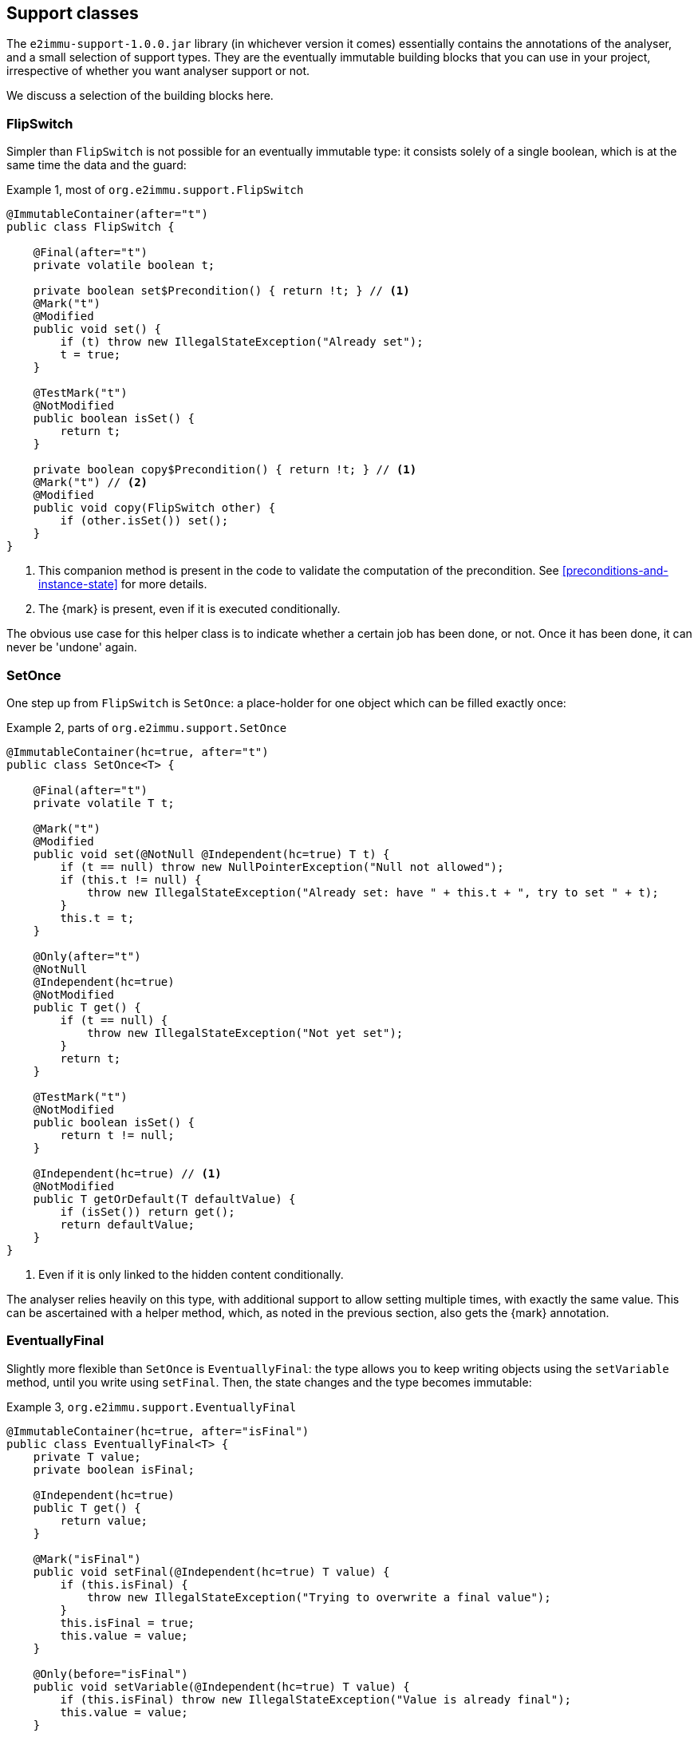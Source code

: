[#support-classes]
== Support classes

The `e2immu-support-1.0.0.jar` library (in whichever version it comes) essentially contains the
annotations of the analyser, and a small selection of support types.
They are the eventually immutable building blocks that you can use in your project, irrespective
of whether you want analyser support or not.

We discuss a selection of the building blocks here.

[#support-flipswitch]
=== FlipSwitch

Simpler than `FlipSwitch` is not possible for an eventually immutable type: it consists solely of a
single boolean, which is at the same time the data and the guard:

.Example {counter:example}, most of `org.e2immu.support.FlipSwitch`
[source,java]
----
@ImmutableContainer(after="t")
public class FlipSwitch {

    @Final(after="t")
    private volatile boolean t;

    private boolean set$Precondition() { return !t; } // <1>
    @Mark("t")
    @Modified
    public void set() {
        if (t) throw new IllegalStateException("Already set");
        t = true;
    }

    @TestMark("t")
    @NotModified
    public boolean isSet() {
        return t;
    }

    private boolean copy$Precondition() { return !t; } // <1>
    @Mark("t") // <2>
    @Modified
    public void copy(FlipSwitch other) {
        if (other.isSet()) set();
    }
}
----

<1> This companion method is present in the code to validate the computation of the precondition.
See <<preconditions-and-instance-state>> for more details.
<2> The {mark} is present, even if it is executed conditionally.

The obvious use case for this helper class is to indicate whether a certain job has been done, or not.
Once it has been done, it can never be 'undone' again.

[#support-setonce]
=== SetOnce

One step up from `FlipSwitch` is `SetOnce`: a place-holder for one object which can be filled exactly once:

.Example {counter:example}, parts of `org.e2immu.support.SetOnce`
[source,java]
----
@ImmutableContainer(hc=true, after="t")
public class SetOnce<T> {

    @Final(after="t")
    private volatile T t;

    @Mark("t")
    @Modified
    public void set(@NotNull @Independent(hc=true) T t) {
        if (t == null) throw new NullPointerException("Null not allowed");
        if (this.t != null) {
            throw new IllegalStateException("Already set: have " + this.t + ", try to set " + t);
        }
        this.t = t;
    }

    @Only(after="t")
    @NotNull
    @Independent(hc=true)
    @NotModified
    public T get() {
        if (t == null) {
            throw new IllegalStateException("Not yet set");
        }
        return t;
    }

    @TestMark("t")
    @NotModified
    public boolean isSet() {
        return t != null;
    }

    @Independent(hc=true) // <1>
    @NotModified
    public T getOrDefault(T defaultValue) {
        if (isSet()) return get();
        return defaultValue;
    }
}
----

<1> Even if it is only linked to the hidden content conditionally.

The analyser relies heavily on this type, with additional support to allow setting multiple times, with exactly
the same value.
This can be ascertained with a helper method, which, as noted in the previous section, also gets the {mark} annotation.

[#support-eventuallyfinal]
=== EventuallyFinal

Slightly more flexible than `SetOnce` is `EventuallyFinal`: the type allows you to keep writing objects using the
`setVariable` method, until you write using `setFinal`.
Then, the state changes and the type becomes immutable:

.Example {counter:example}, `org.e2immu.support.EventuallyFinal`
[source,java]
----
@ImmutableContainer(hc=true, after="isFinal")
public class EventuallyFinal<T> {
    private T value;
    private boolean isFinal;

    @Independent(hc=true)
    public T get() {
        return value;
    }

    @Mark("isFinal")
    public void setFinal(@Independent(hc=true) T value) {
        if (this.isFinal) {
            throw new IllegalStateException("Trying to overwrite a final value");
        }
        this.isFinal = true;
        this.value = value;
    }

    @Only(before="isFinal")
    public void setVariable(@Independent(hc=true) T value) {
        if (this.isFinal) throw new IllegalStateException("Value is already final");
        this.value = value;
    }

    @TestMark("isFinal")
    public boolean isFinal() {
        return isFinal;
    }

    @TestMark(value="isFinal", before=true)
    public boolean isVariable() {
        return !isFinal;
    }
}
----

Note the occurrence of a negated {testMark} annotation: `isVariable` returns the negation of the normal
`iFinal` mark test.

[#support-freezable]
=== Freezable

The previous support class, `EventuallyFinal`, forms the template for a more general approach to eventual immutability:
allow free modifications, until the type is _frozen_ and no modifications can be allowed anymore.

.Example {counter:example}, `org.e2immu.support.Freezable`
[source,java]
----
@ImmutableContainer(after="frozen") // <1>
public abstract class Freezable {

    @Final(after="frozen")
    private volatile boolean frozen;

    @Mark("frozen")
    public void freeze() {
        ensureNotFrozen();
        frozen = true;
    }

    @TestMark("frozen")
    public boolean isFrozen() {
        return frozen;
    }

    private boolean ensureNotFrozen$Precondition() { return !frozen; } // <2>
    public void ensureNotFrozen() {
        if (frozen) throw new IllegalStateException("Already frozen!");
    }

    private boolean ensureFrozen$Precondition() { return frozen; } // <2>
    public void ensureFrozen() {
        if (!frozen) throw new IllegalStateException("Not yet frozen!");
    }
}
----

<1> Because the type is abstract, `hc=true` is implied.
<2> This companion method is present in the code to validate the computation of the precondition.
See <<preconditions-and-instance-state>> for more details.

Note that as discussed in <<inheritance>>, it is important for `Freezable`, as an abstract class, to be immutable:
derived classes can never be immutable when their parents are not immutable.

[#support-setoncemap]
=== SetOnceMap

We discuss one example that makes use of (derives from) `Freezable`: a freezable map where no objects can be overwritten:

.Example {counter:example}, part of `org.e2immu.support.SetOnceMap`
[source,java]
----
@ImmutableContainer(hc=true, after="frozen")
public class SetOnceMap<K, V> extends Freezable {

    private final Map<K, V> map = new HashMap<>();

    @Only(before="frozen")
    public void put(@Independent(hc=true) @NotNull K k,
                    @Independent(hc=true) @NotNull V v) {
        Objects.requireNonNull(k);
        Objects.requireNonNull(v);
        ensureNotFrozen();
        if (isSet(k)) {
            throw new IllegalStateException("Already decided on " + k + ": have " +
                get(k) + ", want to write " + v);
        }
        map.put(k, v);
    }

    @Independent(hc=true)
    @NotNull
    @NotModified
    public V get(K k) {
        if (!isSet(k)) throw new IllegalStateException("Not yet decided on " + k);
        return Objects.requireNonNull(map.get(k)); // <1>
    }

    public boolean isSet(K k) { // <2>
        return map.containsKey(k);
    }

    ...
}
----

<1> The analyser will warn for a potential null pointer exception here, not (yet) making the connection between
`isSet` and `containsKey`.
This connection can be implemented using the techniques described in <<preconditions-and-instance-state>>.
<2> Implicitly, the parameter `K k` is {independent}, because the method is {nm}.

The code analyser makes frequent use of this type, often with an additional guard that allows repeatedly putting
the same value to a key.

[#support-lazy]
=== Lazy

`Lazy` implements a lazily-initialized immutable field, of unbound generic type `T`.
Properly implemented, it is an eventually immutable type:

.Example {counter:example}, `org.e2immu.support.Lazy`
[source,java]
----
@ImmutableContainer(hc=true, after="t")
public class Lazy<T> {

    @NotNull(content=true)
    @Independent(hc=true, after="t")
    private Supplier<T> supplier;

    @Final(after="t")
    private volatile T t;

    public Lazy(@NotNull(content=true) @Independent(hc=true) Supplier<T> supplier) { // <1>
        this.supplier = supplier;
    }

    @Independent(hc=true)
    @NotNull
    @Mark("t") // <2>
    public T get() {
        if (t != null) return t;
        t = Objects.requireNonNull(supplier.get()); // <3>
        supplier = null; // <4>
        return t;
    }

    @NotModified
    public boolean hasBeenEvaluated() {
        return t != null;
    }
}
----

<1> The annotation has travelled from the field to the parameter; therefore the parameter has `@Independent(hc=true)`.
<2> The {mark} annotation is conditional; the transition is triggered by nullity of `t`
<3> Here `t`, part of the hidden content, links to `supplier`, as explained in <<content-linking>>.
The statement also causes the {nncontent} annotation, as defined in <<nullable-section>> and <<identity-and-fluent>>.
<4> After the transition from mutable to effectively immutable, the field `supplier` moves out of the picture.

After calling the marker method `get()`, `t` cannot be assigned anymore, and it becomes {final}.
The constructor parameter `supplier` is `@Independent(hc=true)`, as its hidden content (the result of `get()`)
links to that of `Lazy`, namely the field `t`.

But why is `supplier` as a field not linked to the constructor parameter?
Clearly, `supplier` is part of the accessible content of `Lazy`, as its `get()` method gets called.
The criterion is: a modification on one may cause a modification on the other.
Modifications can only be made by calling the `get()` method, as there are no other methods, and no fields.
Consequently, the constructor should link to the field, and `supplier` cannot be `@Independent`.

The answer lies in the eventual nature of `Lazy`: _before_ the first call to `get`, the `supplier` field
is of relevance to the type, and `t` is not.
_After_ the call to `get()`, the converse is true, because `supplier` has been emptied.
We should extend rule 2 of effective immutability by slightly augmenting rule 2:

****
*Rule 2*: All fields are either private, of immutable type, or equal to null.
****

A null field cannot be modified, and cannot be but {independent}, so no changes are necessary to rules 1 and 3.
One can argue that they do not belong to the accessible content, nor to the hidden content, since they cannot be
accessed, and are content-less: rule 4 should not be affected.
In combination with effective finality, this allows the eventually "blanking out" of modifiable fields in
immutable types.

[#support-firstthen]
=== FirstThen

A variant on `SetOnce` is `FirstThen`, an eventually immutable container which starts off with one
value, and transitions to another:

.Example {counter:example}, `org.e2immu.support.FirstThen`
[source,java]
----
@ImmutableContainer(hc=true, after="mark")
public class FirstThen<S, T> {
    private volatile S first;
    private volatile T then;

    public FirstThen(@NotNull @Independent(hc=true) S first) {
        this.first = Objects.requireNonNull(first);
    }

    @TestMark(value="first", before=true)
    @NotModified
    public boolean isFirst() {
        return first != null;
    }
    
    @TestMark(value="first")
    @NotModified
    public boolean isSet() {
        return first == null;
    }

    @Mark("mark")
    public void set(@Independent(hc=true) @NotNull T then) {
        Objects.requireNonNull(then);
        synchronized (this) {
            if (first == null) throw new IllegalStateException("Already set");
            this.then = then;
            first = null;
        }
    }

    @Only(before="mark")
    @Independent(hc=true)
    @NotModified 
    @NotNull 
    public S getFirst() {
        if (first == null)
            throw new IllegalStateException("Then has been set"); // <1>
        S s = first;
        if (s == null) throw new NullPointerException();
        return s;
    }

    @Only(after="mark")
    @Independent(hc=true)
    @NotModified 
    @NotNull 
    public T get() {
        if (first != null) throw new IllegalStateException("Not yet set"); // <2>
        T t = then;
        if (t == null) throw new NullPointerException();
        return t;
    }

    @Override // <3>
    public boolean equals(@Nullable Object o) {
        if (this == o) return true;
        if (o == null || getClass() != o.getClass()) return false;
        FirstThen<?, ?> firstThen = (FirstThen<?, ?>) o;
        return Objects.equals(first, firstThen.first) &&
                Objects.equals(then, firstThen.then);
    }

    @Override // <3>
    public int hashCode() {
        return Objects.hash(first, then);
    }
}
----

<1> This is a bit convoluted.
The precondition is on the field `first`, and the current implementation of the precondition analyser requires
an explicit check on the field.
Because this field is not final, we cannot assume that it is still null after the initial check; therefore,
we assign it to a local variable, and do another null check to guarantee that the result that we return is `@NotNull`.

<2> Largely in line with the previous comment: we stick to the precondition on `first`, and have to check `then`
to guarantee that the result is `@NotNull`.
<3> The `equals` and `hashCode` methods inherit the {nm} annotation from `java.lang.Object`.

Note that if we were to annotate the methods as contracts, rather than relying on the analyser to detect them, we could have a slightly more efficient implementation.


